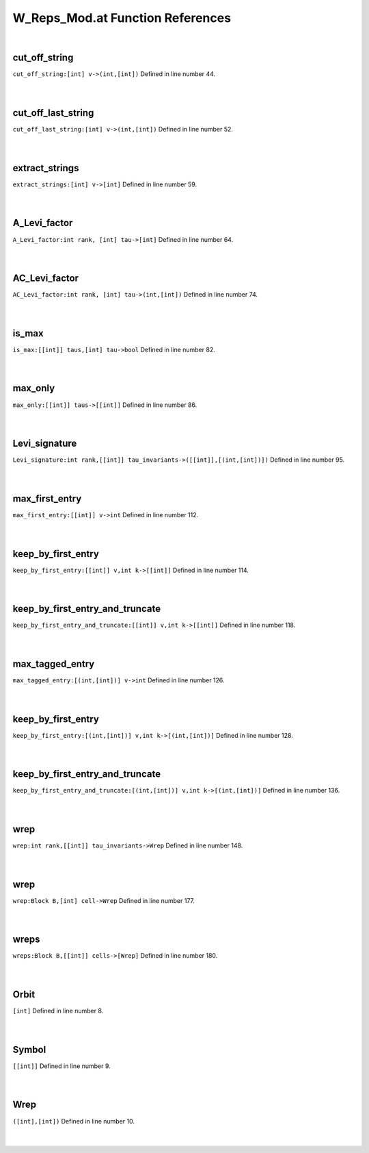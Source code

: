 .. _W_Reps_Mod.at_ref:

W_Reps_Mod.at Function References
=======================================================
|

.. _cut_off_string_[int]_v->(int,[int])1:

cut_off_string
-------------------------------------------------
| ``cut_off_string:[int] v->(int,[int])`` Defined in line number 44.
| 
| 

.. _cut_off_last_string_[int]_v->(int,[int])1:

cut_off_last_string
-------------------------------------------------
| ``cut_off_last_string:[int] v->(int,[int])`` Defined in line number 52.
| 
| 

.. _extract_strings_[int]_v->[int]1:

extract_strings
-------------------------------------------------
| ``extract_strings:[int] v->[int]`` Defined in line number 59.
| 
| 

.. _a_levi_factor_int_rank,_[int]_tau->[int]1:

A_Levi_factor
-------------------------------------------------
| ``A_Levi_factor:int rank, [int] tau->[int]`` Defined in line number 64.
| 
| 

.. _ac_levi_factor_int_rank,_[int]_tau->(int,[int])1:

AC_Levi_factor
-------------------------------------------------
| ``AC_Levi_factor:int rank, [int] tau->(int,[int])`` Defined in line number 74.
| 
| 

.. _is_max_[[int]]_taus,[int]_tau->bool1:

is_max
-------------------------------------------------
| ``is_max:[[int]] taus,[int] tau->bool`` Defined in line number 82.
| 
| 

.. _max_only_[[int]]_taus->[[int]]1:

max_only
-------------------------------------------------
| ``max_only:[[int]] taus->[[int]]`` Defined in line number 86.
| 
| 

.. _levi_signature_int_rank,[[int]]_tau_invariants->([[int]],[(int,[int])])1:

Levi_signature
-------------------------------------------------
| ``Levi_signature:int rank,[[int]] tau_invariants->([[int]],[(int,[int])])`` Defined in line number 95.
| 
| 

.. _max_first_entry_[[int]]_v->int1:

max_first_entry
-------------------------------------------------
| ``max_first_entry:[[int]] v->int`` Defined in line number 112.
| 
| 

.. _keep_by_first_entry_[[int]]_v,int_k->[[int]]1:

keep_by_first_entry
-------------------------------------------------
| ``keep_by_first_entry:[[int]] v,int k->[[int]]`` Defined in line number 114.
| 
| 

.. _keep_by_first_entry_and_truncate_[[int]]_v,int_k->[[int]]1:

keep_by_first_entry_and_truncate
-------------------------------------------------
| ``keep_by_first_entry_and_truncate:[[int]] v,int k->[[int]]`` Defined in line number 118.
| 
| 

.. _max_tagged_entry_[(int,[int])]_v->int1:

max_tagged_entry
-------------------------------------------------
| ``max_tagged_entry:[(int,[int])] v->int`` Defined in line number 126.
| 
| 

.. _keep_by_first_entry_[(int,[int])]_v,int_k->[(int,[int])]1:

keep_by_first_entry
-------------------------------------------------
| ``keep_by_first_entry:[(int,[int])] v,int k->[(int,[int])]`` Defined in line number 128.
| 
| 

.. _keep_by_first_entry_and_truncate_[(int,[int])]_v,int_k->[(int,[int])]1:

keep_by_first_entry_and_truncate
-------------------------------------------------
| ``keep_by_first_entry_and_truncate:[(int,[int])] v,int k->[(int,[int])]`` Defined in line number 136.
| 
| 

.. _wrep_int_rank,[[int]]_tau_invariants->wrep1:

wrep
-------------------------------------------------
| ``wrep:int rank,[[int]] tau_invariants->Wrep`` Defined in line number 148.
| 
| 

.. _wrep_block_b,[int]_cell->wrep1:

wrep
-------------------------------------------------
| ``wrep:Block B,[int] cell->Wrep`` Defined in line number 177.
| 
| 

.. _wreps_block_b,[[int]]_cells->[wrep]1:

wreps
-------------------------------------------------
| ``wreps:Block B,[[int]] cells->[Wrep]`` Defined in line number 180.
| 
| 

.. _Orbit1:

Orbit
-----------------------------------------
| ``[int]`` Defined in line number 8.
| 
| 

.. _Symbol1:

Symbol
-----------------------------------------
| ``[[int]]`` Defined in line number 9.
| 
| 

.. _Wrep1:

Wrep
-----------------------------------------
| ``([int],[int])`` Defined in line number 10.
| 
| 

